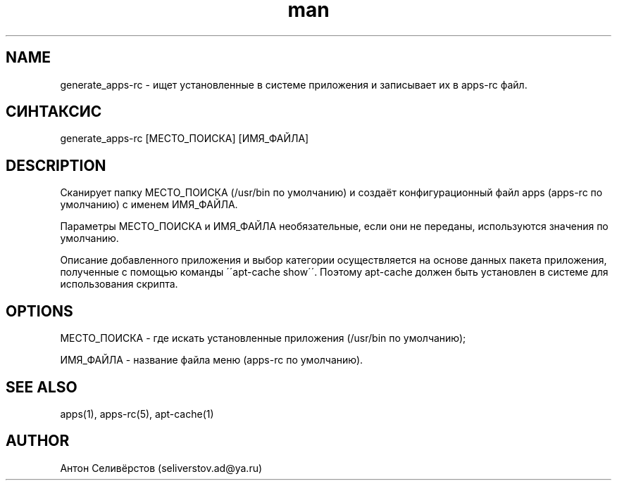 .\" Manpage for apps.
.\"
.\" Copyright (C), 2015 Anton Seliverstov (seliverstov.ad@ya.ru)
.\"
.\" You may distribute under the terms of the GNU General Public
.\" License as specified in the file COPYING that comes with the 
.\" man-db distribution.
.\"
.TH man 1 "13 Dec 2015" "1.0" "Справочные страницы apps"
.SH NAME
generate_apps-rc \- ищет установленные в системе приложения и записывает их в apps-rc файл.
.SH СИНТАКСИС
generate_apps-rc [МЕСТО_ПОИСКА] [ИМЯ_ФАЙЛА]
.SH DESCRIPTION
Сканирует папку МЕСТО_ПОИСКА (/usr/bin по умолчанию) и создаёт 
конфигурационный файл  apps (apps-rc по умолчанию) с именем ИМЯ_ФАЙЛА.
.sp
Параметры МЕСТО_ПОИСКА и ИМЯ_ФАЙЛА необязательные, 
если они не переданы, используются значения по умолчанию.
.sp
Описание добавленного приложения и выбор категории осуществляется 
на основе данных пакета приложения, полученные с помощью команды \'\'apt-cache show\'\'.
Поэтому apt-cache должен быть установлен в системе для использования скрипта.
.SH OPTIONS
МЕСТО_ПОИСКА - где искать установленные приложения (/usr/bin по умолчанию);

ИМЯ_ФАЙЛА - название файла меню (apps-rc по умолчанию).

.SH SEE ALSO
apps(1), apps-rc(5), apt-cache(1)
.SH AUTHOR
Антон Селивёрстов (seliverstov.ad@ya.ru)